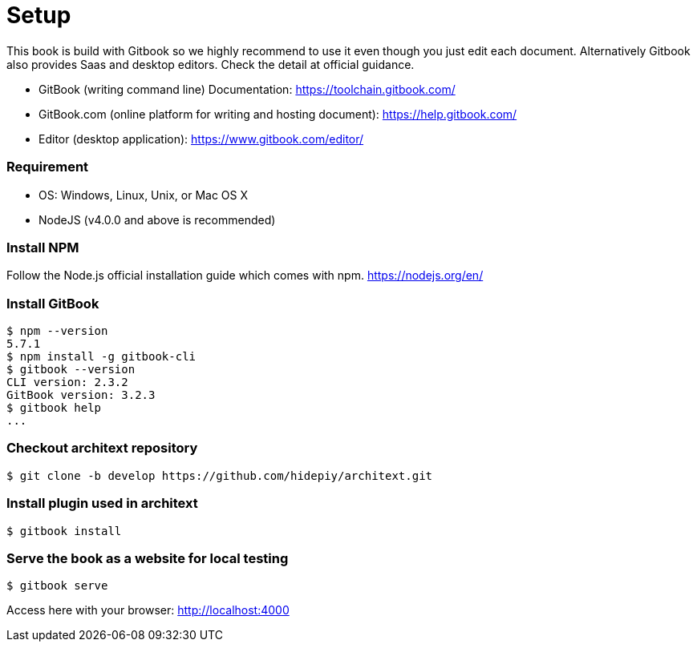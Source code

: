 = Setup

This book is build with Gitbook so we highly recommend to use it even though you just edit each document.
Alternatively Gitbook also provides Saas and desktop editors. Check the detail at official guidance.

* GitBook (writing command line) Documentation: https://toolchain.gitbook.com/
* GitBook.com (online platform for writing and hosting document): https://help.gitbook.com/
* Editor (desktop application): https://www.gitbook.com/editor/

=== Requirement
* OS: Windows, Linux, Unix, or Mac OS X
* NodeJS (v4.0.0 and above is recommended)

=== Install NPM
Follow the Node.js official installation guide which comes with npm.
https://nodejs.org/en/

=== Install GitBook
 $ npm --version
 5.7.1
 $ npm install -g gitbook-cli
 $ gitbook --version
 CLI version: 2.3.2
 GitBook version: 3.2.3
 $ gitbook help
 ...

=== Checkout architext repository
 $ git clone -b develop https://github.com/hidepiy/architext.git

=== Install plugin used in architext
 $ gitbook install

=== Serve the book as a website for local testing
 $ gitbook serve

Access here with your browser: link:http://localhost:4000[http://localhost:4000]


